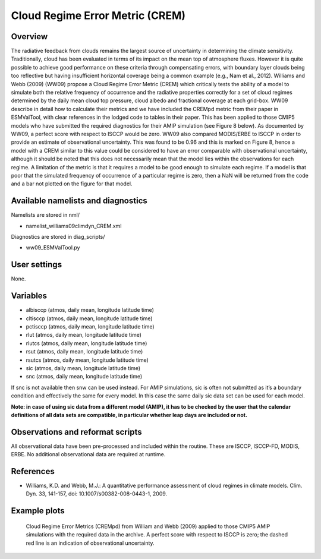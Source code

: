 Cloud Regime Error Metric (CREM)
================================

Overview
--------

The radiative feedback from clouds remains the largest source of uncertainty in determining the climate sensitivity. Traditionally, cloud has been evaluated in terms of its impact on the mean top of atmosphere fluxes. However it is quite possible to achieve good performance on these criteria through compensating errors, with boundary layer clouds being too reflective but having insufficient horizontal coverage being a common example (e.g., Nam et al., 2012). Williams and Webb (2009) (WW09) propose a Cloud Regime Error Metric (CREM) which critically tests the ability of a model to simulate both the relative frequency of occurrence and the radiative properties correctly for a set of cloud regimes determined by the daily mean cloud top pressure, cloud albedo and fractional coverage at each grid-box. WW09 describe in detail how to calculate their metrics and we have included the CREMpd metric from their paper in ESMValTool, with clear references in the lodged code to tables in their paper. This has been applied to those CMIP5 models who have submitted the required diagnostics for their AMIP simulation (see Figure 8 below). As documented by WW09, a perfect score with respect to ISCCP would be zero. WW09 also compared MODIS/ERBE to ISCCP in order to provide an estimate of observational uncertainty. This was found to be 0.96 and this is marked on Figure 8, hence a model with a CREM similar to this value could be considered to have an error comparable with observational uncertainty, although it should be noted that this does not necessarily mean that the model lies within the observations for each regime. A limitation of the metric is that it requires a model to be good enough to simulate each regime. If a model is that poor that the simulated frequency of occurrence of a particular regime is zero, then a NaN will be returned from the code and a bar not plotted on the figure for that model.


Available namelists and diagnostics
-----------------------------------

Namelists are stored in nml/

* namelist_williams09climdyn_CREM.xml

Diagnostics are stored in diag_scripts/

* ww09_ESMValTool.py



User settings
-------------

None.


Variables
---------

* albisccp (atmos, daily mean, longitude latitude time)
* cltisccp (atmos, daily mean, longitude latitude time)
* pctisccp (atmos, daily mean, longitude latitude time)
* rlut (atmos, daily mean, longitude latitude time)
* rlutcs (atmos, daily mean, longitude latitude time)
* rsut (atmos, daily mean, longitude latitude time)
* rsutcs (atmos, daily mean, longitude latitude time)
* sic (atmos, daily mean, longitude latitude time)
* snc (atmos, daily mean, longitude latitude time)

If snc is not available then snw can be used instead. For AMIP simulations, sic is often not submitted as it’s a boundary condition and effectively the same for every model. In this case the same daily sic data set can be used for each model.

**Note: in case of using sic data from a different model (AMIP), it has to be checked by the user that the calendar definitions of all data sets are compatible, in particular whether leap days are included or not.**



Observations and reformat scripts
---------------------------------

All observational data have been pre-processed and included within the routine. These are ISCCP, ISCCP-FD, MODIS, ERBE. No additional observational data are required at runtime.



References
----------

* Williams, K.D. and Webb, M.J.: A quantitative performance assessment of cloud regimes in climate models. Clim. Dyn. 33, 141-157, doi: 10.1007/s00382-008-0443-1, 2009.


Example plots
-------------

.. figure:: /namelists/figures/crem/crem_error_metric.png
   :width: 10cm
   :alt: xxxxx

   Cloud Regime Error Metrics (CREMpd) from William and Webb (2009) applied to those CMIP5 AMIP simulations with the required data in the archive. A perfect score with respect to ISCCP is zero; the dashed red line is an indication of observational uncertainty.

